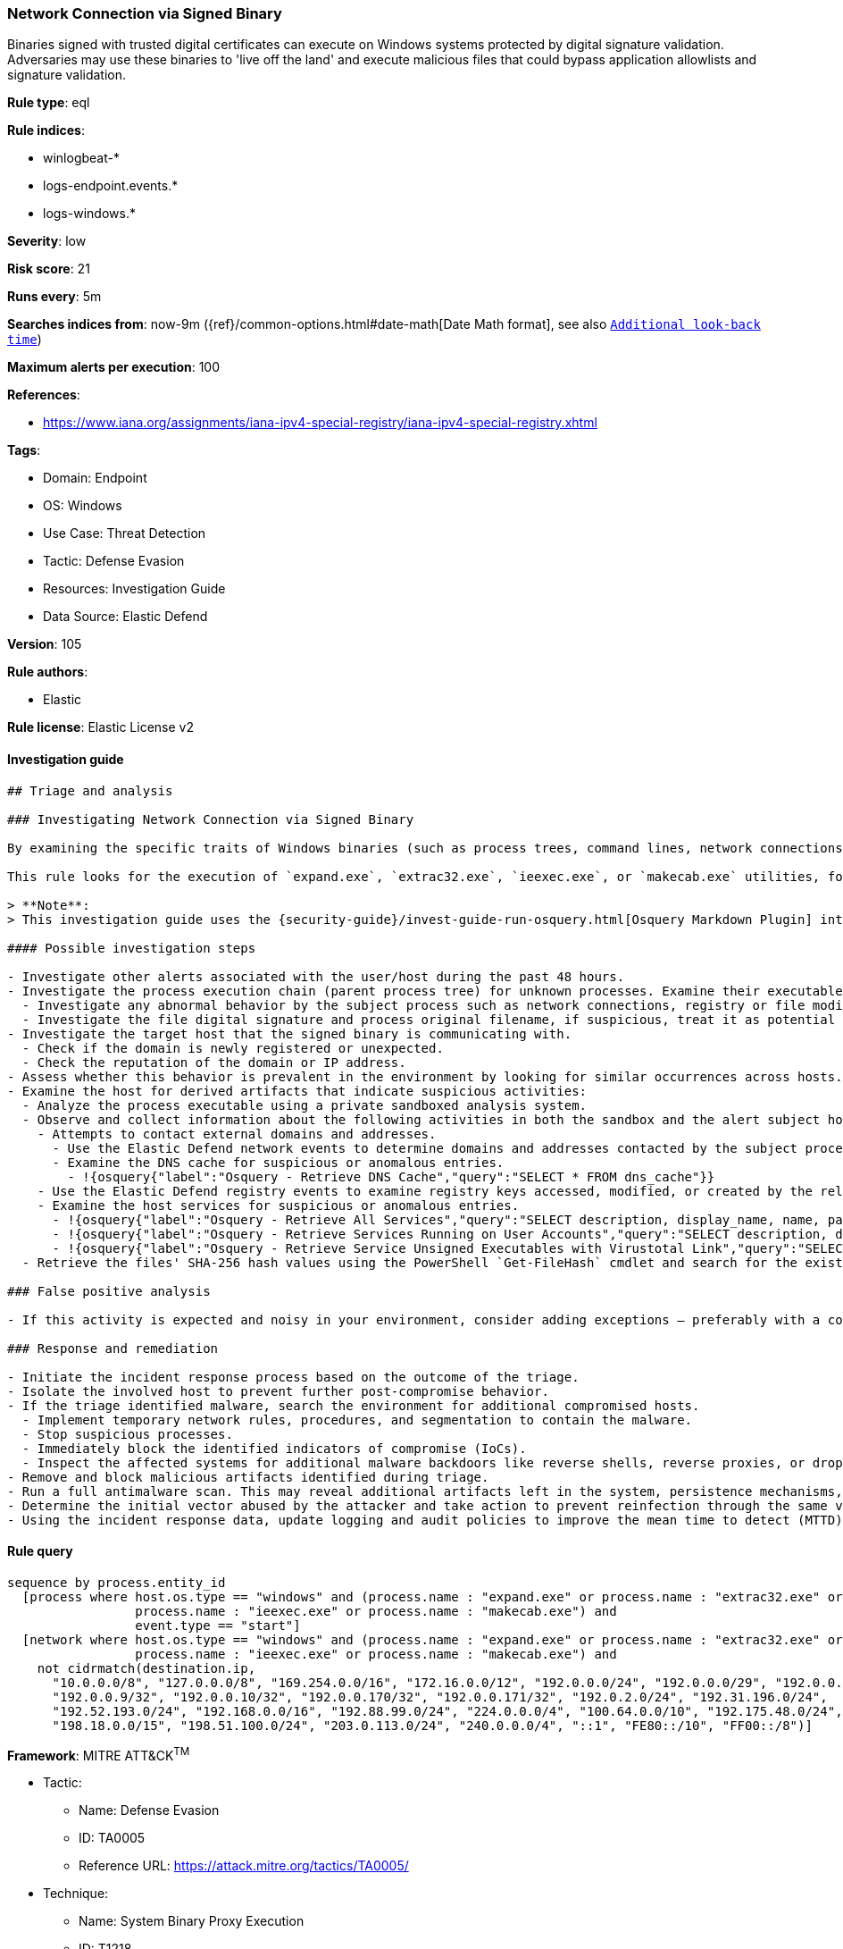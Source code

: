[[prebuilt-rule-8-7-12-network-connection-via-signed-binary]]
=== Network Connection via Signed Binary

Binaries signed with trusted digital certificates can execute on Windows systems protected by digital signature validation. Adversaries may use these binaries to 'live off the land' and execute malicious files that could bypass application allowlists and signature validation.

*Rule type*: eql

*Rule indices*:

* winlogbeat-*
* logs-endpoint.events.*
* logs-windows.*

*Severity*: low

*Risk score*: 21

*Runs every*: 5m

*Searches indices from*: now-9m ({ref}/common-options.html#date-math[Date Math format], see also <<rule-schedule, `Additional look-back time`>>)

*Maximum alerts per execution*: 100

*References*:

* https://www.iana.org/assignments/iana-ipv4-special-registry/iana-ipv4-special-registry.xhtml

*Tags*:

* Domain: Endpoint
* OS: Windows
* Use Case: Threat Detection
* Tactic: Defense Evasion
* Resources: Investigation Guide
* Data Source: Elastic Defend

*Version*: 105

*Rule authors*:

* Elastic

*Rule license*: Elastic License v2


==== Investigation guide


[source, markdown]
----------------------------------
## Triage and analysis

### Investigating Network Connection via Signed Binary

By examining the specific traits of Windows binaries (such as process trees, command lines, network connections, registry modifications, and so on) it's possible to establish a baseline of normal activity. Deviations from this baseline can indicate malicious activity, such as masquerading and deserve further investigation.

This rule looks for the execution of `expand.exe`, `extrac32.exe`, `ieexec.exe`, or `makecab.exe` utilities, followed by a network connection to an external address. Attackers can abuse utilities to execute malicious files or masquerade as those utilities to bypass detections and evade defenses.

> **Note**:
> This investigation guide uses the {security-guide}/invest-guide-run-osquery.html[Osquery Markdown Plugin] introduced in Elastic Stack version 8.5.0. Older Elastic Stack versions will display unrendered Markdown in this guide.

#### Possible investigation steps

- Investigate other alerts associated with the user/host during the past 48 hours.
- Investigate the process execution chain (parent process tree) for unknown processes. Examine their executable files for prevalence, whether they are located in expected locations, and if they are signed with valid digital signatures.
  - Investigate any abnormal behavior by the subject process such as network connections, registry or file modifications, and any spawned child processes.
  - Investigate the file digital signature and process original filename, if suspicious, treat it as potential malware.
- Investigate the target host that the signed binary is communicating with.
  - Check if the domain is newly registered or unexpected.
  - Check the reputation of the domain or IP address.
- Assess whether this behavior is prevalent in the environment by looking for similar occurrences across hosts.
- Examine the host for derived artifacts that indicate suspicious activities:
  - Analyze the process executable using a private sandboxed analysis system.
  - Observe and collect information about the following activities in both the sandbox and the alert subject host:
    - Attempts to contact external domains and addresses.
      - Use the Elastic Defend network events to determine domains and addresses contacted by the subject process by filtering by the process' `process.entity_id`.
      - Examine the DNS cache for suspicious or anomalous entries.
        - !{osquery{"label":"Osquery - Retrieve DNS Cache","query":"SELECT * FROM dns_cache"}}
    - Use the Elastic Defend registry events to examine registry keys accessed, modified, or created by the related processes in the process tree.
    - Examine the host services for suspicious or anomalous entries.
      - !{osquery{"label":"Osquery - Retrieve All Services","query":"SELECT description, display_name, name, path, pid, service_type, start_type, status, user_account FROM services"}}
      - !{osquery{"label":"Osquery - Retrieve Services Running on User Accounts","query":"SELECT description, display_name, name, path, pid, service_type, start_type, status, user_account FROM services WHERE\nNOT (user_account LIKE '%LocalSystem' OR user_account LIKE '%LocalService' OR user_account LIKE '%NetworkService' OR\nuser_account == null)\n"}}
      - !{osquery{"label":"Osquery - Retrieve Service Unsigned Executables with Virustotal Link","query":"SELECT concat('https://www.virustotal.com/gui/file/', sha1) AS VtLink, name, description, start_type, status, pid,\nservices.path FROM services JOIN authenticode ON services.path = authenticode.path OR services.module_path =\nauthenticode.path JOIN hash ON services.path = hash.path WHERE authenticode.result != 'trusted'\n"}}
  - Retrieve the files' SHA-256 hash values using the PowerShell `Get-FileHash` cmdlet and search for the existence and reputation of the hashes in resources like VirusTotal, Hybrid-Analysis, CISCO Talos, Any.run, etc.

### False positive analysis

- If this activity is expected and noisy in your environment, consider adding exceptions — preferably with a combination of destination IP address and command line conditions.

### Response and remediation

- Initiate the incident response process based on the outcome of the triage.
- Isolate the involved host to prevent further post-compromise behavior.
- If the triage identified malware, search the environment for additional compromised hosts.
  - Implement temporary network rules, procedures, and segmentation to contain the malware.
  - Stop suspicious processes.
  - Immediately block the identified indicators of compromise (IoCs).
  - Inspect the affected systems for additional malware backdoors like reverse shells, reverse proxies, or droppers that attackers could use to reinfect the system.
- Remove and block malicious artifacts identified during triage.
- Run a full antimalware scan. This may reveal additional artifacts left in the system, persistence mechanisms, and malware components.
- Determine the initial vector abused by the attacker and take action to prevent reinfection through the same vector.
- Using the incident response data, update logging and audit policies to improve the mean time to detect (MTTD) and the mean time to respond (MTTR).

----------------------------------

==== Rule query


[source, js]
----------------------------------
sequence by process.entity_id
  [process where host.os.type == "windows" and (process.name : "expand.exe" or process.name : "extrac32.exe" or
                 process.name : "ieexec.exe" or process.name : "makecab.exe") and
                 event.type == "start"]
  [network where host.os.type == "windows" and (process.name : "expand.exe" or process.name : "extrac32.exe" or
                 process.name : "ieexec.exe" or process.name : "makecab.exe") and
    not cidrmatch(destination.ip,
      "10.0.0.0/8", "127.0.0.0/8", "169.254.0.0/16", "172.16.0.0/12", "192.0.0.0/24", "192.0.0.0/29", "192.0.0.8/32",
      "192.0.0.9/32", "192.0.0.10/32", "192.0.0.170/32", "192.0.0.171/32", "192.0.2.0/24", "192.31.196.0/24",
      "192.52.193.0/24", "192.168.0.0/16", "192.88.99.0/24", "224.0.0.0/4", "100.64.0.0/10", "192.175.48.0/24",
      "198.18.0.0/15", "198.51.100.0/24", "203.0.113.0/24", "240.0.0.0/4", "::1", "FE80::/10", "FF00::/8")]

----------------------------------

*Framework*: MITRE ATT&CK^TM^

* Tactic:
** Name: Defense Evasion
** ID: TA0005
** Reference URL: https://attack.mitre.org/tactics/TA0005/
* Technique:
** Name: System Binary Proxy Execution
** ID: T1218
** Reference URL: https://attack.mitre.org/techniques/T1218/
* Tactic:
** Name: Execution
** ID: TA0002
** Reference URL: https://attack.mitre.org/tactics/TA0002/
